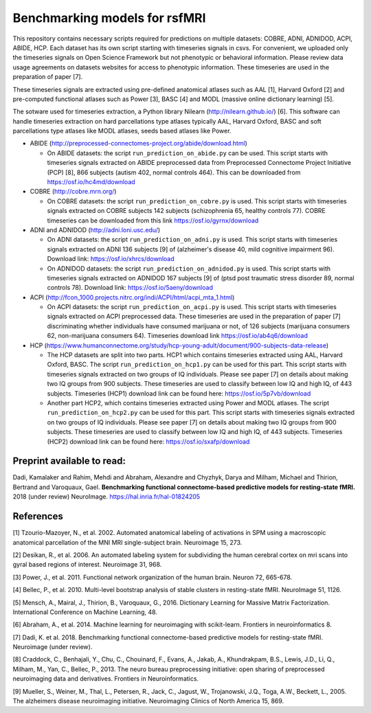 Benchmarking models for rsfMRI
==============================

This repository contains necessary scripts required for predictions on multiple datasets: COBRE, ADNI, ADNIDOD, ACPI, ABIDE, HCP.
Each dataset has its own script starting with timeseries signals in csvs. For convenient, we uploaded only the timeseries signals on Open Science Framework but not phenotypic or behavioral information. Please review data usage agreements on datasets websites for access to phenotypic information. These timeseries are used in the preparation of paper [7].

These timeseries signals are extracted using pre-defined anatomical atlases such as AAL [1], Harvard Oxford [2] and
pre-computed functional atlases such as Power [3], BASC [4] and MODL (massive online dictionary learning) [5].

The sotware used for timeseries extraction, a Python library Nilearn
(http://nilearn.github.io/) [6]. This software can handle timeseries
extraction on hard parcellations type atlases typically AAL, Harvard Oxford, BASC
and soft parcellations type atlases like MODL atlases, seeds based atlases
like Power.

- ABIDE (http://preprocessed-connectomes-project.org/abide/download.html)

  - On ABIDE datasets: the script ``run_prediction_on_abide.py`` can be used. This script starts with timeseries signals extracted on ABIDE preprocessed data from Preprocessed Connectome Project Initiative (PCP) [8], 866 subjects (autism 402, normal controls 464). This can be downloaded from https://osf.io/hc4md/download


- COBRE (http://cobre.mrn.org/)

  - On COBRE datasets: the script ``run_prediction_on_cobre.py`` is used. This script starts with timeseries signals extracted on COBRE subjects 142 subjects (schizophrenia 65, healthy controls 77). COBRE timeseries can be downloaded from this link   https://osf.io/gyrnx/download

- ADNI and ADNIDOD (http://adni.loni.usc.edu/)

  - On ADNI datasets: the script ``run_prediction_on_adni.py`` is used. This script starts with timeseries signals extracted on ADNI 136 subjects [9] of (alzheimer's disease 40, mild cognitive impairment 96). Download link: https://osf.io/xhrcs/download
  
  - On ADNIDOD datasets: the script ``run_prediction_on_adnidod.py`` is used. This script starts with timeseries signals extracted on ADNIDOD 167 subjects [9] of (ptsd post traumatic stress disorder 89, normal controls 78). Download link: https://osf.io/5aeny/download

- ACPI (http://fcon_1000.projects.nitrc.org/indi/ACPI/html/acpi_mta_1.html)

  - On ACPI datasets: the script ``run_prediction_on_acpi.py`` is used. This script starts with timeseries signals extracted on ACPI preprocessed data. These timeseries are used in the preparation of paper [7] discriminating whether individuals have consumed marijuana or not, of 126 subjects (marijuana consumers 62, non-marijuana consumers 64). Timeseries download link https://osf.io/ab4q6/download


- HCP (https://www.humanconnectome.org/study/hcp-young-adult/document/900-subjects-data-release)

  - The HCP datasets are split into two parts. HCP1 which contains timeseries extracted using AAL, Harvard Oxford, BASC. The script ``run_prediction_on_hcp1.py`` can be used for this part. This script starts with timeseries signals extracted on two groups of IQ individuals. Please see paper [7] on details about making two IQ groups from 900 subjects. These timeseries are used to classify between low IQ and high IQ, of 443 subjects. Timeseries (HCP1) download link can be found here: https://osf.io/5p7vb/download
  
  - Another part HCP2, which contains timeseries extracted using Power and MODL atlases. The script ``run_prediction_on_hcp2.py`` can be used for this part. This script starts with timeseries signals extracted on two groups of IQ individuals. Please see paper [7] on details about making two IQ groups from 900 subjects. These timeseries are used to classify between low IQ and high IQ, of 443 subjects. Timeseries (HCP2) download link can be found here: https://osf.io/sxafp/download


Preprint available to read:
^^^^^^^^^^^^^^^^^^^^^^^^^^^
Dadi, Kamalaker and Rahim, Mehdi and Abraham, Alexandre and Chyzhyk, Darya and Milham, Michael and Thirion, Bertrand and Varoquaux, Gael. **Benchmarking functional connectome-based predictive models for resting-state fMRI.**  2018 (under review) NeuroImage. https://hal.inria.fr/hal-01824205

References
^^^^^^^^^^

[1] Tzourio-Mazoyer, N., et al. 2002. Automated anatomical labeling of activations in SPM using a macroscopic anatomical        parcellation of the MNI MRI single-subject brain. Neuroimage 15, 273.

[2] Desikan, R., et al. 2006. An automated labeling system for subdividing the human cerebral cortex on mri scans into gyral     based regions of interest. Neuroimage 31, 968.

[3] Power, J., et al. 2011. Functional network organization of the human brain. Neuron 72, 665-678.

[4] Bellec, P., et al. 2010. Multi-level bootstrap analysis of stable clusters in resting-state fMRI. NeuroImage 51, 1126.

[5] Mensch, A., Mairal, J., Thirion, B., Varoquaux, G., 2016. Dictionary Learning for Massive Matrix Factorization. International Conference on Machine Learning, 48.

[6] Abraham, A., et al. 2014. Machine learning for neuroimaging with scikit-learn. Frontiers in neuroinformatics 8.

[7] Dadi, K. et al. 2018. Benchmarking functional connectome-based predictive models for resting-state fMRI. Neuroimage (under review).
    
[8] Craddock, C., Benhajali, Y., Chu, C., Chouinard, F., Evans, A., Jakab, A., Khundrakpam, B.S., Lewis, J.D., Li, Q., Milham, M., Yan, C., Bellec, P., 2013. The neuro bureau preprocessing initiative: open sharing of preprocessed neuroimaging data and derivatives. Frontiers in Neuroinformatics.

[9] Mueller, S.,  Weiner, M., Thal, L., Petersen, R., Jack, C., Jagust, W., Trojanowski, J.Q., Toga, A.W., Beckett, L., 2005. The alzheimers disease neuroimaging initiative. Neuroimaging Clinics of North America 15, 869.
